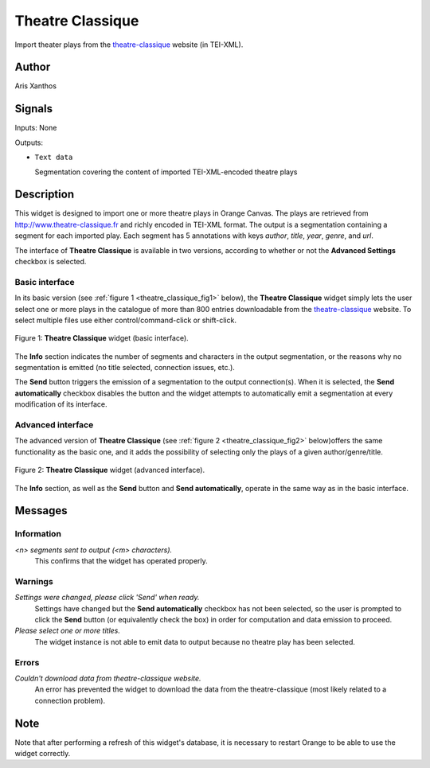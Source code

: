 
.. meta::
   :description: Orange3 Textable Prototypes documentation, Theatre Classique
                 widget
   :keywords: Orange3, Textable, Prototypes, documentation, Theatre Classique,
              widget

.. _Theatre Classique:

Theatre Classique
=================

.. image:: figures/theatre_classique.png

Import theater plays from the `theatre-classique
<http://www.theatre-classique.fr>`_ website (in TEI-XML).

Author
------

Aris Xanthos

Signals
-------

Inputs: None

Outputs:

* ``Text data``

  Segmentation covering the content of imported TEI-XML-encoded theatre plays

Description
-----------

This widget is designed to import one or more theatre plays in Orange Canvas.
The plays are retrieved from `<http://www.theatre-classique.fr>`_ and richly
encoded in TEI-XML format. The output is a segmentation containing a segment
for each imported play. Each segment has 5 annotations with keys *author*,
*title*, *year*, *genre*, and *url*.

The interface of **Theatre Classique** is available in two versions, according
to whether or not the **Advanced Settings** checkbox is selected.

Basic interface
~~~~~~~~~~~~~~~

In its basic version (see :ref:`figure 1 <theatre_classique_fig1>` below), the
**Theatre Classique** widget simply lets the user select one or more plays
in the catalogue of more than 800 entries downloadable from the
`theatre-classique <http://www.theatre-classique.fr>`_ website. To select
multiple files use either control/command-click or shift-click.

.. _theatre_classique_fig1:

.. figure:: figures/theatre_classique_basic_interface.png
    :align: center
    :alt: Basic interface of the Theatre Classique widget

    Figure 1: **Theatre Classique** widget (basic interface).

The **Info** section indicates the number of segments and characters in the
output segmentation, or the reasons why no segmentation is emitted (no title
selected, connection issues, etc.).

The **Send** button triggers the emission of a segmentation to the output
connection(s). When it is selected, the **Send automatically** checkbox
disables the button and the widget attempts to automatically emit a
segmentation at every modification of its interface.

Advanced interface
~~~~~~~~~~~~~~~~~~

The advanced version of **Theatre Classique**  (see :ref:`figure 2
<theatre_classique_fig2>` below)offers the same functionality as
the basic one, and it adds the possibility of selecting only the plays of a
given author/genre/title.

.. _theatre_classique_fig2:

.. figure:: figures/theatre_classique_advanced_interface.png
    :align: center
    :alt: Advanced interface of the Theatre Classique widget

    Figure 2: **Theatre Classique** widget (advanced interface).

The **Info** section, as well as the **Send** button and
**Send automatically**, operate in the same way as in the basic interface.

Messages
--------

Information
~~~~~~~~~~~

*<n> segments sent to output (<m> characters).*
    This confirms that the widget has operated properly.


Warnings
~~~~~~~~

*Settings were changed, please click 'Send' when ready.*
    Settings have changed but the **Send automatically** checkbox
    has not been selected, so the user is prompted to click the **Send**
    button (or equivalently check the box) in order for computation and data
    emission to proceed.

*Please select one or more titles.*
    The widget instance is not able to emit data to output because no theatre
    play has been selected.


Errors
~~~~~~

*Couldn't download data from theatre-classique website.*
    An error has prevented the widget to download the data from the
    theatre-classique (most likely related to a connection problem).


Note
----

Note that after performing a refresh of this widget's database, it is necessary to restart Orange to be able to use the widget correctly.
